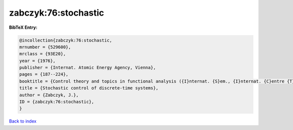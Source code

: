 zabczyk:76:stochastic
=====================

.. :cite:t:`zabczyk:76:stochastic`

.. bibliography:: ../../All.bib

**BibTeX Entry:**

.. code-block:: bibtex

   @incollection{zabczyk:76:stochastic,
   mrnumber = {529600},
   mrclass = {93E20},
   year = {1976},
   publisher = {Internat. Atomic Energy Agency, Vienna},
   pages = {187--224},
   booktitle = {Control theory and topics in functional analysis ({I}nternat. {S}em., {I}nternat. {C}entre {T}heoret. {P}hys., {T}rieste, 1974), {V}ol. {III}},
   title = {Stochastic control of discrete-time systems},
   author = {Zabczyk, J.},
   ID = {zabczyk:76:stochastic},
   }

`Back to index <../index>`_
